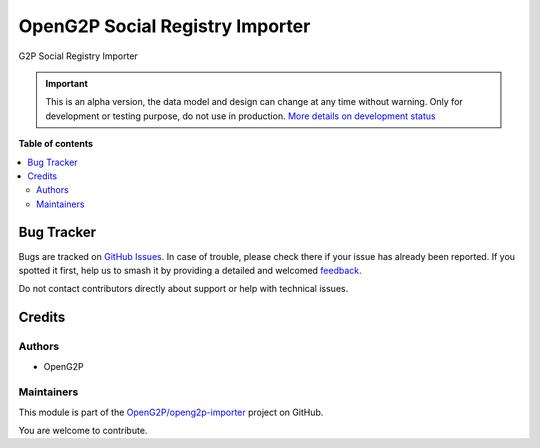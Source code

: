 ================================
OpenG2P Social Registry Importer
================================

.. 
   !!!!!!!!!!!!!!!!!!!!!!!!!!!!!!!!!!!!!!!!!!!!!!!!!!!!
   !! This file is generated by oca-gen-addon-readme !!
   !! changes will be overwritten.                   !!
   !!!!!!!!!!!!!!!!!!!!!!!!!!!!!!!!!!!!!!!!!!!!!!!!!!!!
   !! source digest: sha256:b33dbddef64baabd6fefe0ff59dca3cad6aedc06a140b4106270a205258f0703
   !!!!!!!!!!!!!!!!!!!!!!!!!!!!!!!!!!!!!!!!!!!!!!!!!!!!

.. |badge1| image:: https://img.shields.io/badge/maturity-Alpha-red.png
    :target: https://odoo-community.org/page/development-status
    :alt: Alpha
.. |badge2| image:: https://img.shields.io/badge/github-OpenG2P%2Fopeng2p--importer-lightgray.png?logo=github
    :target: https://github.com/OpenG2P/openg2p-importer/tree/17.0-develop/g2p_social_registry_importer
    :alt: OpenG2P/openg2p-importer

|badge1| |badge2|

G2P Social Registry Importer

.. IMPORTANT::
   This is an alpha version, the data model and design can change at any time without warning.
   Only for development or testing purpose, do not use in production.
   `More details on development status <https://odoo-community.org/page/development-status>`_

**Table of contents**

.. contents::
   :local:

Bug Tracker
===========

Bugs are tracked on `GitHub Issues <https://github.com/OpenG2P/openg2p-importer/issues>`_.
In case of trouble, please check there if your issue has already been reported.
If you spotted it first, help us to smash it by providing a detailed and welcomed
`feedback <https://github.com/OpenG2P/openg2p-importer/issues/new?body=module:%20g2p_social_registry_importer%0Aversion:%2017.0-develop%0A%0A**Steps%20to%20reproduce**%0A-%20...%0A%0A**Current%20behavior**%0A%0A**Expected%20behavior**>`_.

Do not contact contributors directly about support or help with technical issues.

Credits
=======

Authors
~~~~~~~

* OpenG2P

Maintainers
~~~~~~~~~~~

This module is part of the `OpenG2P/openg2p-importer <https://github.com/OpenG2P/openg2p-importer/tree/17.0-develop/g2p_social_registry_importer>`_ project on GitHub.

You are welcome to contribute.
